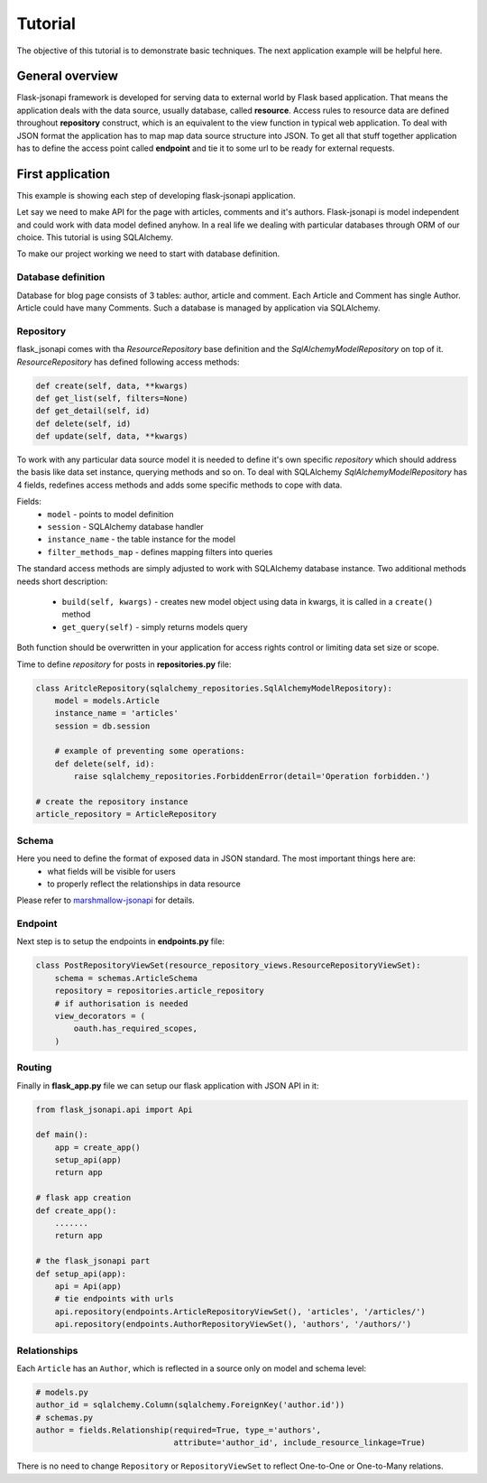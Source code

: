 Tutorial
========

The objective of this tutorial is to demonstrate basic techniques. The next application example will be helpful here.

General overview
----------------

Flask-jsonapi framework is developed for serving data to external world by Flask based application. That means
the application deals with the data source, usually database, called **resource**. Access rules to
resource data are defined throughout **repository** construct, which is an equivalent to the view function in
typical web application. To deal with JSON format the application has to map map data source structure into JSON.
To get all that stuff together application has to define the access point called **endpoint** and tie it to some url to
be ready for external requests.

First application
-----------------

This example is showing each step of developing flask-jsonapi application.

Let say we need to make API for the page with articles, comments and it's authors.
Flask-jsonapi is model independent and could work with data model defined anyhow. In a real life we dealing with particular
databases through ORM of our choice. This tutorial is using SQLAlchemy.

To make our project working we need to start with database definition.

Database definition
~~~~~~~~~~~~~~~~~~~

Database for blog page consists of 3 tables: author, article and comment.
Each Article and Comment has single Author. Article could have many Comments. Such a database is managed by application
via SQLAlchemy.

Repository
~~~~~~~~~~
flask_jsonapi comes with tha *ResourceRepository* base definition and the *SqlAlchemyModelRepository* on top of it.
*ResourceRepository* has defined following access methods:

.. code-block:: python

    def create(self, data, **kwargs)
    def get_list(self, filters=None)
    def get_detail(self, id)
    def delete(self, id)
    def update(self, data, **kwargs)

To work with any particular data source model it is needed to define it's own specific *repository* which should address
the basis like data set instance, querying methods and so on.
To deal with SQLAlchemy *SqlAlchemyModelRepository* has 4 fields, redefines access methods and adds some specific methods
to cope with data.

Fields:
    - ``model`` - points to model definition
    - ``session`` - SQLAlchemy database handler
    - ``instance_name`` - the table instance for the model
    - ``filter_methods_map`` - defines mapping filters into queries

The standard access methods are simply adjusted to work with SQLAlchemy database instance. Two additional methods needs short description:

    - ``build(self, kwargs)`` - creates new model object using data in kwargs, it is called in a ``create()`` method
    - ``get_query(self)`` - simply returns models query

Both function should be overwritten in your application for access rights control or limiting data set size or scope.


Time to define *repository* for posts in **repositories.py** file:

.. code-block:: python

    class AritcleRepository(sqlalchemy_repositories.SqlAlchemyModelRepository):
        model = models.Article
        instance_name = 'articles'
        session = db.session

        # example of preventing some operations:
        def delete(self, id):
            raise sqlalchemy_repositories.ForbiddenError(detail='Operation forbidden.')

    # create the repository instance
    article_repository = ArticleRepository

Schema
~~~~~~
Here you need to define the format of exposed data in JSON standard. The most important things here are:
    - what fields will be visible for users
    - to properly reflect the relationships in data resource

Please refer to `marshmallow-jsonapi <https://marshmallow-jsonapi.readthedocs.io/en/latest/api_reference.html>`_ for details.

Endpoint
~~~~~~~~
Next step is to setup the endpoints in **endpoints.py** file:

.. code-block:: python

    class PostRepositoryViewSet(resource_repository_views.ResourceRepositoryViewSet):
        schema = schemas.ArticleSchema
        repository = repositories.article_repository
        # if authorisation is needed
        view_decorators = (
            oauth.has_required_scopes,
        )

Routing
~~~~~~~
Finally in **flask_app.py** file we can setup our flask application with JSON API in it:

.. code-block:: python

    from flask_jsonapi.api import Api

    def main():
        app = create_app()
        setup_api(app)
        return app

    # flask app creation
    def create_app():
        .......
        return app

    # the flask_jsonapi part
    def setup_api(app):
        api = Api(app)
        # tie endpoints with urls
        api.repository(endpoints.ArticleRepositoryViewSet(), 'articles', '/articles/')
        api.repository(endpoints.AuthorRepositoryViewSet(), 'authors', '/authors/')

Relationships
~~~~~~~~~~~~~

Each ``Article`` has an ``Author``, which is reflected in a source only on model and schema level:

.. code-block:: python

    # models.py
    author_id = sqlalchemy.Column(sqlalchemy.ForeignKey('author.id'))
    # schemas.py
    author = fields.Relationship(required=True, type_='authors',
                                 attribute='author_id', include_resource_linkage=True)

There is no need to change ``Repository`` or ``RepositoryViewSet`` to reflect One-to-One or One-to-Many relations.

